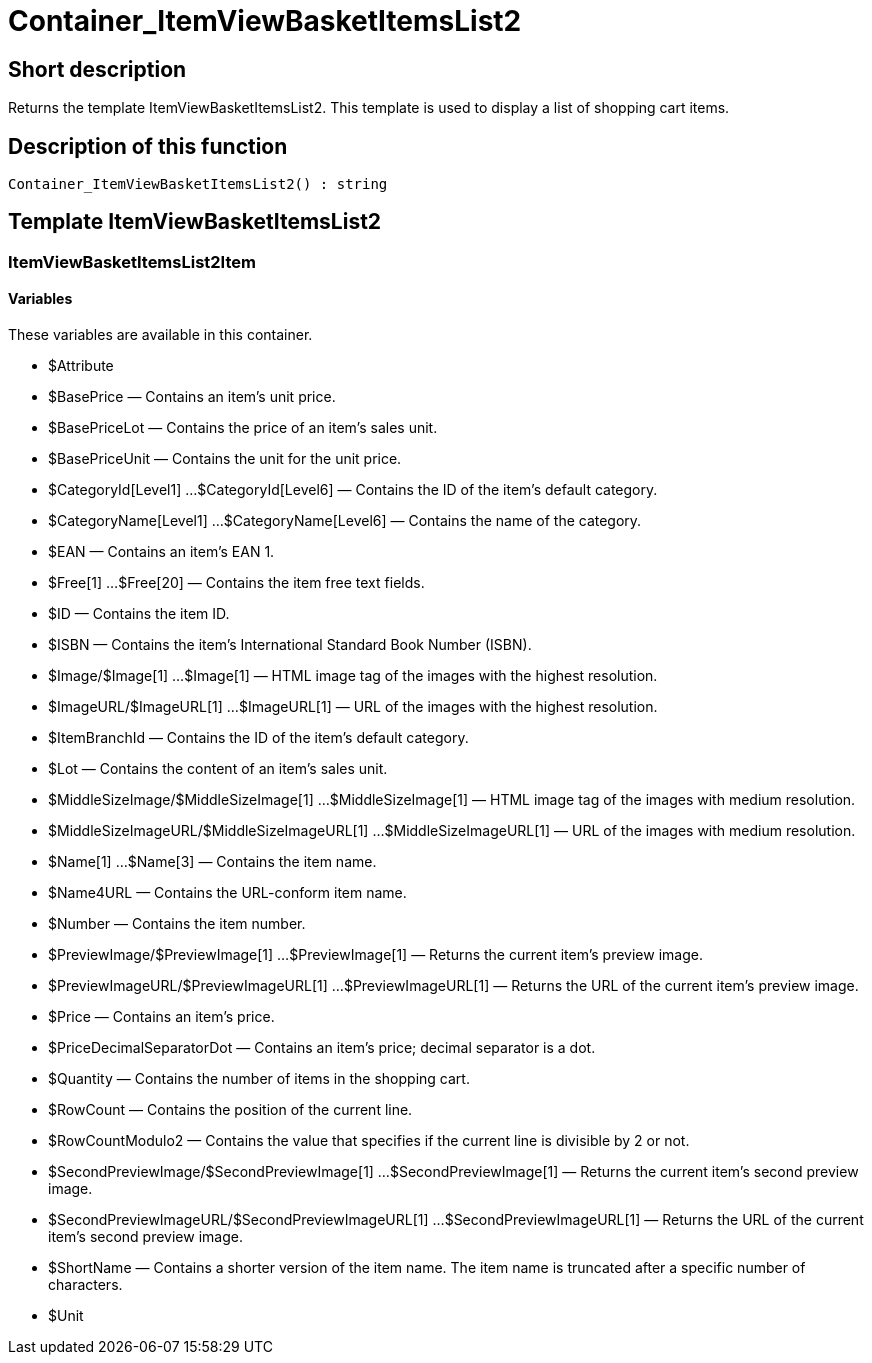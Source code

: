 = Container_ItemViewBasketItemsList2
:keywords: Container_ItemViewBasketItemsList2
:index: false

//  auto generated content Thu, 06 Jul 2017 00:17:19 +0200
== Short description

Returns the template ItemViewBasketItemsList2. This template is used to display a list of shopping cart items.

== Description of this function

[source,plenty]
----

Container_ItemViewBasketItemsList2() : string

----

== Template ItemViewBasketItemsList2

=== ItemViewBasketItemsList2Item

==== Variables

These variables are available in this container.

* $Attribute
* $BasePrice — Contains an item's unit price.
* $BasePriceLot — Contains the price of an item's sales unit.
* $BasePriceUnit — Contains the unit for the unit price.
* $CategoryId[Level1] ...$CategoryId[Level6] — Contains the ID of the item's default category.
* $CategoryName[Level1] ...$CategoryName[Level6] — Contains the name of the category.
* $EAN — Contains an item's EAN 1.
* $Free[1] ...$Free[20] — Contains the item free text fields.
* $ID — Contains the item ID.
* $ISBN — Contains the item's International Standard Book Number (ISBN).
* $Image/$Image[1] ...$Image[1] — HTML image tag of the images with the highest resolution.
* $ImageURL/$ImageURL[1] ...$ImageURL[1] — URL of the images with the highest resolution.
* $ItemBranchId — Contains the ID of the item's default category.
* $Lot — Contains the content of an item's sales unit.
* $MiddleSizeImage/$MiddleSizeImage[1] ...$MiddleSizeImage[1] — HTML image tag of the images with medium resolution.
* $MiddleSizeImageURL/$MiddleSizeImageURL[1] ...$MiddleSizeImageURL[1] — URL of the images with medium resolution.
* $Name[1] ...$Name[3] — Contains the item name.
* $Name4URL — Contains the URL-conform item name.
* $Number — Contains the item number.
* $PreviewImage/$PreviewImage[1] ...$PreviewImage[1] — Returns the current item's preview image.
* $PreviewImageURL/$PreviewImageURL[1] ...$PreviewImageURL[1] — Returns the URL of the current item's preview image.
* $Price — Contains an item's price.
* $PriceDecimalSeparatorDot — Contains an item's price; decimal separator is a dot.
* $Quantity — Contains the number of items in the shopping cart.
* $RowCount — Contains the position of the current line.
* $RowCountModulo2 — Contains the value that specifies if the current line is divisible by 2 or not.
* $SecondPreviewImage/$SecondPreviewImage[1] ...$SecondPreviewImage[1] — Returns the current item's second preview image.
* $SecondPreviewImageURL/$SecondPreviewImageURL[1] ...$SecondPreviewImageURL[1] — Returns the URL of the current item's second preview image.
* $ShortName — Contains a shorter version of the item name. The item name is truncated after a specific number of characters.
* $Unit

